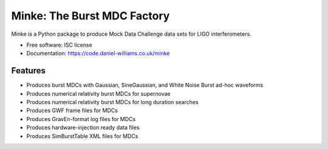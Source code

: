 ===============================
Minke: The Burst MDC Factory
===============================

.. image:: https://zenodo.org/badge/53331163.svg
   :target: https://zenodo.org/badge/latestdoi/53331163

.. image:: https://img.shields.io/pypi/v/minke.svg
        :target: https://pypi.python.org/pypi/minke

.. image:: https://img.shields.io/travis/transientlunatic/minke.svg
        :target: https://travis-ci.org/transientlunatic/minke

.. image:: https://readthedocs.org/projects/minke/badge/?version=latest
        :target: https://readthedocs.org/projects/minke/?badge=latest
        :alt: Documentation Status

.. image:: https://coveralls.io/repos/github/transientlunatic/minke/badge.svg?branch=master
	   :target: https://coveralls.io/github/transientlunatic/minke?branch=master
	   :alt: Coverage status
	      
.. image:: https://code.daniel-williams.co.uk/minke/_images/minke.png
	   :alt: Project Minke Logo

.. image:: https://www.singularity-hub.org/static/img/hosted-singularity--hub-%23e32929.svg
	   :target: https://singularity-hub.org/collections/504
	   :alt: Singularity image 
		 
Minke is a Python package to produce Mock Data Challenge data sets for LIGO interferometers.

* Free software: ISC license
* Documentation: https://code.daniel-williams.co.uk/minke

Features
--------

* Produces burst MDCs with Gaussian, SineGaussian, and White Noise Burst ad-hoc waveforms
* Produces numerical relativity burst MDCs for supernovae
* Produces numerical relativity burst MDCs for long duration searches
* Produces GWF frame files for MDCs
* Produces GravEn-format log files for MDCs
* Produces hardware-injection ready data files
* Produces SimBurstTable XML files for MDCs
